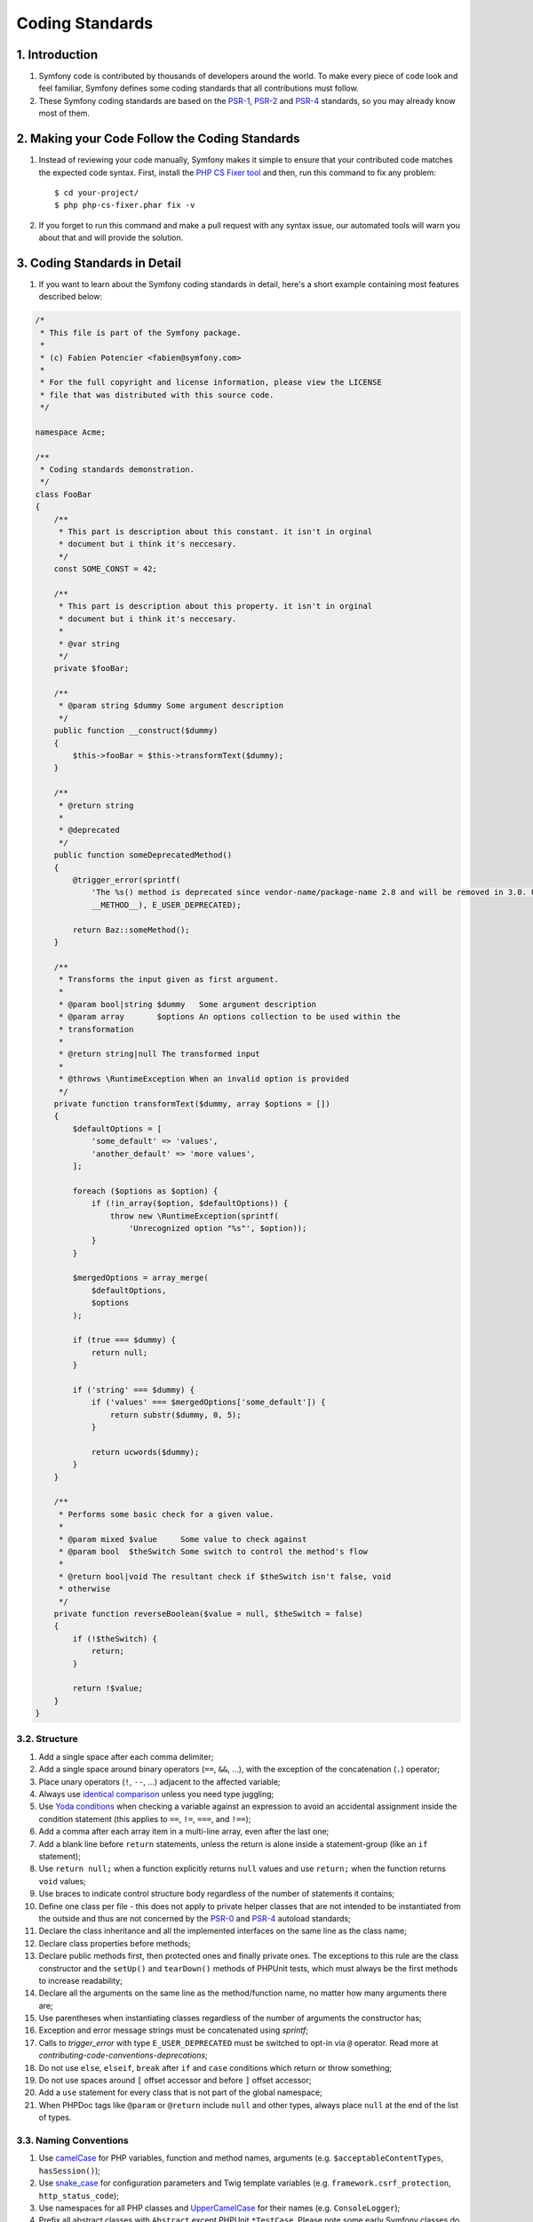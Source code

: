 Coding Standards
****************

1. Introduction
===============

#. Symfony code is contributed by thousands of developers around the
   world. To make every piece of code look and feel familiar, Symfony defines
   some coding standards that all contributions must follow.

#. These Symfony coding standards are based on the `PSR-1`_, `PSR-2`_ and 
   `PSR-4`_ standards, so you may already know most of them.

2. Making your Code Follow the Coding Standards
===============================================

#. Instead of reviewing your code manually, Symfony makes it simple to
   ensure that your contributed code matches the expected code syntax. First,
   install the `PHP CS Fixer tool`_ and then, run this command to fix any
   problem::

    $ cd your-project/
    $ php php-cs-fixer.phar fix -v

#. If you forget to run this command and make a pull request with any
   syntax issue, our automated tools will warn you about that and will provide
   the solution.

3. Coding Standards in Detail
=============================

#. If you want to learn about the Symfony coding standards in detail,
   here's a short example containing most features described below:

.. code-block:: php

   /*
    * This file is part of the Symfony package.
    *
    * (c) Fabien Potencier <fabien@symfony.com>
    *
    * For the full copyright and license information, please view the LICENSE
    * file that was distributed with this source code.
    */

   namespace Acme;

   /**
    * Coding standards demonstration.
    */
   class FooBar
   {
       /**
        * This part is description about this constant. it isn't in orginal
        * document but i think it's neccesary.
        */
       const SOME_CONST = 42;

       /**
        * This part is description about this property. it isn't in orginal
        * document but i think it's neccesary.
        *
        * @var string
        */
       private $fooBar;

       /**
        * @param string $dummy Some argument description
        */
       public function __construct($dummy)
       {
           $this->fooBar = $this->transformText($dummy);
       }

       /**
        * @return string
        *
        * @deprecated
        */
       public function someDeprecatedMethod()
       {
           @trigger_error(sprintf(
               'The %s() method is deprecated since vendor-name/package-name 2.8 and will be removed in 3.0. Use Acme\Baz::someMethod() instead.',
               __METHOD__), E_USER_DEPRECATED);

           return Baz::someMethod();
       }

       /**
        * Transforms the input given as first argument.
        *
        * @param bool|string $dummy   Some argument description
        * @param array       $options An options collection to be used within the
        * transformation
        *
        * @return string|null The transformed input
        *
        * @throws \RuntimeException When an invalid option is provided
        */
       private function transformText($dummy, array $options = [])
       {
           $defaultOptions = [
               'some_default' => 'values',
               'another_default' => 'more values',
           ];

           foreach ($options as $option) {
               if (!in_array($option, $defaultOptions)) {
                   throw new \RuntimeException(sprintf(
                       'Unrecognized option "%s"', $option));
               }
           }

           $mergedOptions = array_merge(
               $defaultOptions,
               $options
           );

           if (true === $dummy) {
               return null;
           }

           if ('string' === $dummy) {
               if ('values' === $mergedOptions['some_default']) {
                   return substr($dummy, 0, 5);
               }

               return ucwords($dummy);
           }
       }

       /**
        * Performs some basic check for a given value.
        *
        * @param mixed $value     Some value to check against
        * @param bool  $theSwitch Some switch to control the method's flow
        *
        * @return bool|void The resultant check if $theSwitch isn't false, void
        * otherwise
        */
       private function reverseBoolean($value = null, $theSwitch = false)
       {
           if (!$theSwitch) {
               return;
           }

           return !$value;
       }
   }

3.2. Structure
--------------

#. Add a single space after each comma delimiter;

#. Add a single space around binary operators (``==``, ``&&``, ...),
   with the exception of the concatenation (``.``) operator;

#. Place unary operators (``!``, ``--``, ...) adjacent to the
   affected variable;

#. Always use `identical comparison`_ unless you need type
   juggling;

#. Use `Yoda conditions`_ when checking a variable against an
   expression to avoid an accidental assignment inside the condition statement
   (this applies to ``==``, ``!=``, ``===``, and ``!==``);

#. Add a comma after each array item in a multi-line array, even
   after the last one;

#. Add a blank line before ``return`` statements, unless the return
   is alone inside a statement-group (like an ``if`` statement);

#. Use ``return null;`` when a function explicitly returns ``null``
   values and use ``return;`` when the function returns ``void`` values;

#. Use braces to indicate control structure body regardless of the
   number of  statements it contains;

#. Define one class per file - this does not apply to private helper
   classes that are not intended to be instantiated from the outside and thus are
   not concerned by the `PSR-0`_ and `PSR-4`_ autoload standards;

#. Declare the class inheritance and all the implemented interfaces
   on the same line as the class name;

#. Declare class properties before methods;

#. Declare public methods first, then protected ones and finally
   private ones. The exceptions to this rule are the class constructor and the
   ``setUp()`` and ``tearDown()`` methods of PHPUnit tests, which must always be
   the first methods to increase readability;

#. Declare all the arguments on the same line as the method/function
   name, no matter how many arguments there are;

#. Use parentheses when instantiating classes regardless of the
   number of arguments the constructor has;

#. Exception and error message strings must be concatenated using `sprintf`;

#. Calls to `trigger_error` with type ``E_USER_DEPRECATED`` must be switched to 
   opt-in via ``@`` operator. Read more at 
   `contributing-code-conventions-deprecations`;

#. Do not use ``else``, ``elseif``, ``break`` after ``if`` and
   ``case`` conditions which return or throw something;

#. Do not use spaces around ``[`` offset accessor and before ``]``
   offset accessor;

#. Add a ``use`` statement for every class that is not part of the
   global namespace;

#. When PHPDoc tags like ``@param`` or ``@return`` include ``null``
   and other types, always place ``null`` at the end of the list of types.
   
3.3. Naming Conventions
-----------------------

#. Use `camelCase`_ for PHP variables, function and method names,
   arguments (e.g. ``$acceptableContentTypes``, ``hasSession()``);

#. Use `snake_case`_ for configuration parameters and Twig
   template variables (e.g. ``framework.csrf_protection``, ``http_status_code``);

#. Use namespaces for all PHP classes and `UpperCamelCase`_ for
   their names (e.g. ``ConsoleLogger``);

#. Prefix all abstract classes with ``Abstract`` except PHPUnit
   ``*TestCase``. Please note some early Symfony classes do not follow this
   convention and have not been renamed for backward compatibility reasons.
   However all new abstract classes must follow this naming convention;

#. Suffix interfaces with ``Interface``;

#. Suffix traits with ``Trait``;

#. Suffix exceptions with ``Exception``;

#. Use UpperCamelCase for naming PHP files (e.g.
   ``EnvVarProcessor.php``) and snake case for naming Twig templates and web
   assets (``section_layout.html.twig``, ``index.scss``);

#. For type-hinting in PHPDocs and casting, use ``bool`` (instead of
   ``boolean`` or ``Boolean``), ``int`` (instead of ``integer``), ``float``
   (instead of ``double`` or ``real``);

#. Don't forget to look at the more verbose `conventions`
   document for more subjective naming considerations.

3.4. Service Naming Conventions
-------------------------------

#. A service name must be the same as the fully qualified class name
   (FQCN) of its class (e.g. ``App\EventSubscriber\UserSubscriber``);

#. If there are multiple services for the same class, use the FQCN
   for the main service and use lowercased and underscored names for the rest of
   services. Optionally divide them in groups separated with dots (e.g.
   ``something.service_name``, ``fos_user.something.service_name``);

#. Use lowercase letters for parameter names (except when referring
   to environment variables with the ``%env(VARIABLE_NAME)%`` syntax);

#. Add class aliases for public services (e.g. alias
   ``Symfony\Component\Something\ClassName`` to ``something.service_name``).

3.5. Documentation
------------------

#. Add PHPDoc blocks for all classes, methods, and functions (though
   you may be asked to remove PHPDoc that do not add value);

#. Group annotations together so that annotations of the same type
   immediately follow each other, and annotations of a different type are
   separated by a single blank line;

#. Omit the ``@return`` tag if the method does not return anything;

#. The ``@package`` and ``@subpackage`` annotations are not used;

#. Don't inline PHPDoc blocks, even when they contain just one tag
   (e.g. don't put ``/** {@inheritdoc} */`` in a single line);

#. When adding a new class or when making significant changes to an
   existing class, an ``@author`` tag with personal contact information may be
   added, or expanded. Please note it is possible to have the personal contact
   information updated or removed per request to the
   doc:`core team </contributing/code/core_team>`.

3.6. License
------------

#. Symfony is released under the MIT license, and the license block
   has to be present at the top of every PHP file, before the namespace.

... rubric:: References

'symfony coding standards <https://github.com/symfony/symfony-docs/blob/master/contributing/code/standards.rst>'

.. _PHP CS Fixer tool: https://cs.symfony.com/
.. _PSR-0: https://www.php-fig.org/psr/psr-0/
.. _PSR-1: https://www.php-fig.org/psr/psr-1/
.. _PSR-2: https://www.php-fig.org/psr/psr-2/
.. _PSR-4: https://www.php-fig.org/psr/psr-4/
.. _identical comparison: https://php.net/manual/en/language.operators.comparison.php
.. _Yoda conditions: https://en.wikipedia.org/wiki/Yoda_conditions
.. _camelCase: https://en.wikipedia.org/wiki/Camel_case
.. _UpperCamelCase: https://en.wikipedia.org/wiki/Camel_case
.. _snake_case: https://en.wikipedia.org/wiki/Snake_case